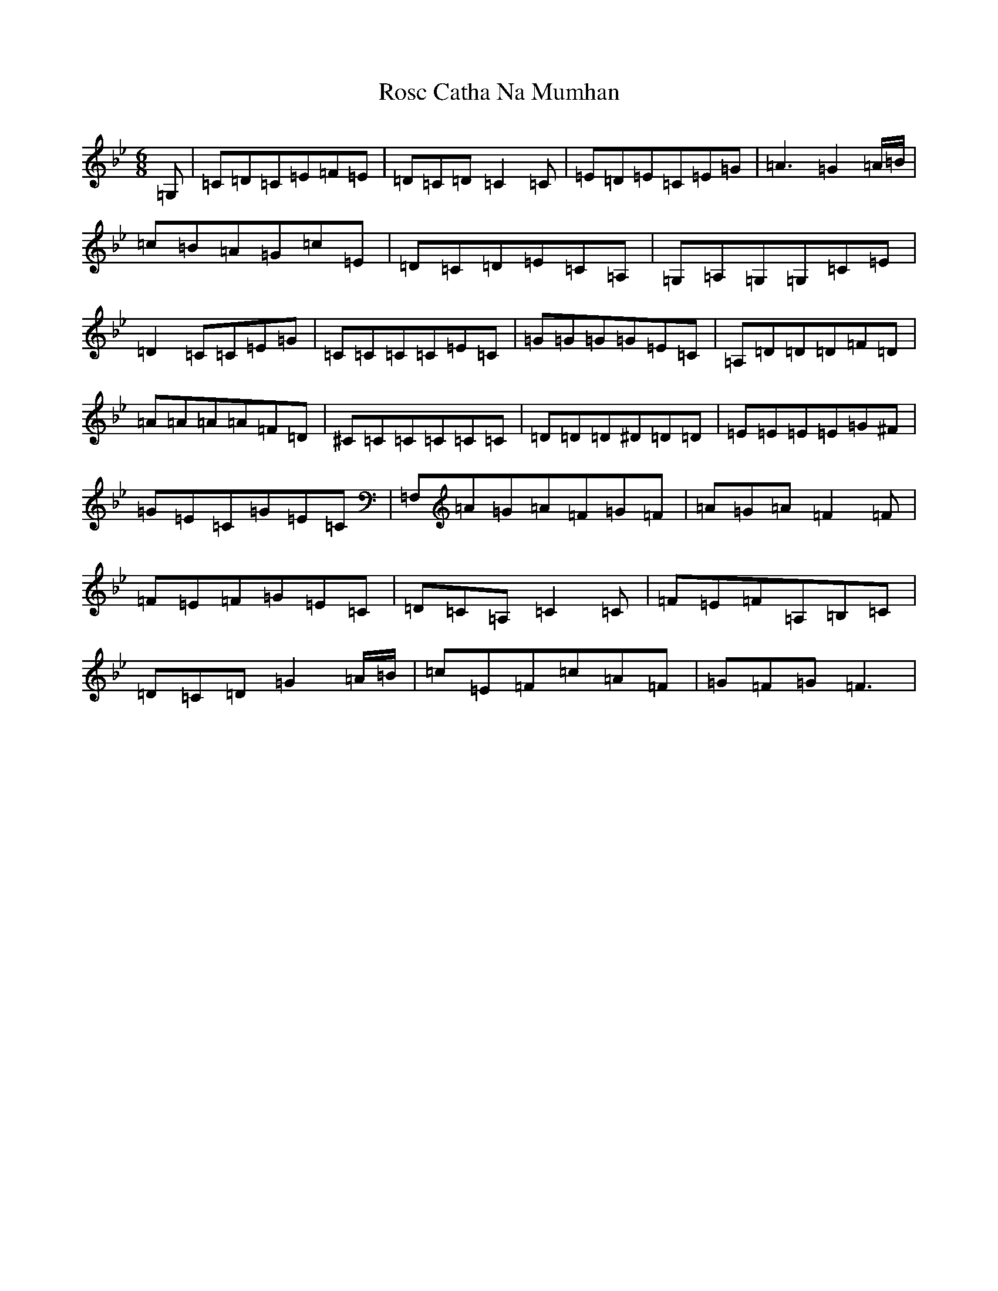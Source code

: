 X: 3015
T: Rosc Catha Na Mumhan
S: https://thesession.org/tunes/8424#setting8424
R: jig
M:6/8
L:1/8
K: C Dorian
=G,|=C=D=C=E=F=E|=D=C=D=C2=C|=E=D=E=C=E=G|=A3=G2=A/2=B/2|=c=B=A=G=c=E|=D=C=D=E=C=A,|=G,=A,=G,=G,=C=E|=D2=C=C=E=G|=C=C=C=C=E=C|=G=G=G=G=E=C|=A,=D=D=D=F=D|=A=A=A=A=F=D|^C=C=C=C=C=C|=D=D=D^D=D=D|=E=E=E=E=G^F|=G=E=C=G=E=C|=F,=A=G=A=F=G=F|=A=G=A=F2=F|=F=E=F=G=E=C|=D=C=A,=C2=C|=F=E=F=A,=B,=C|=D=C=D=G2=A/2=B/2|=c=E=F=c=A=F|=G=F=G=F3|